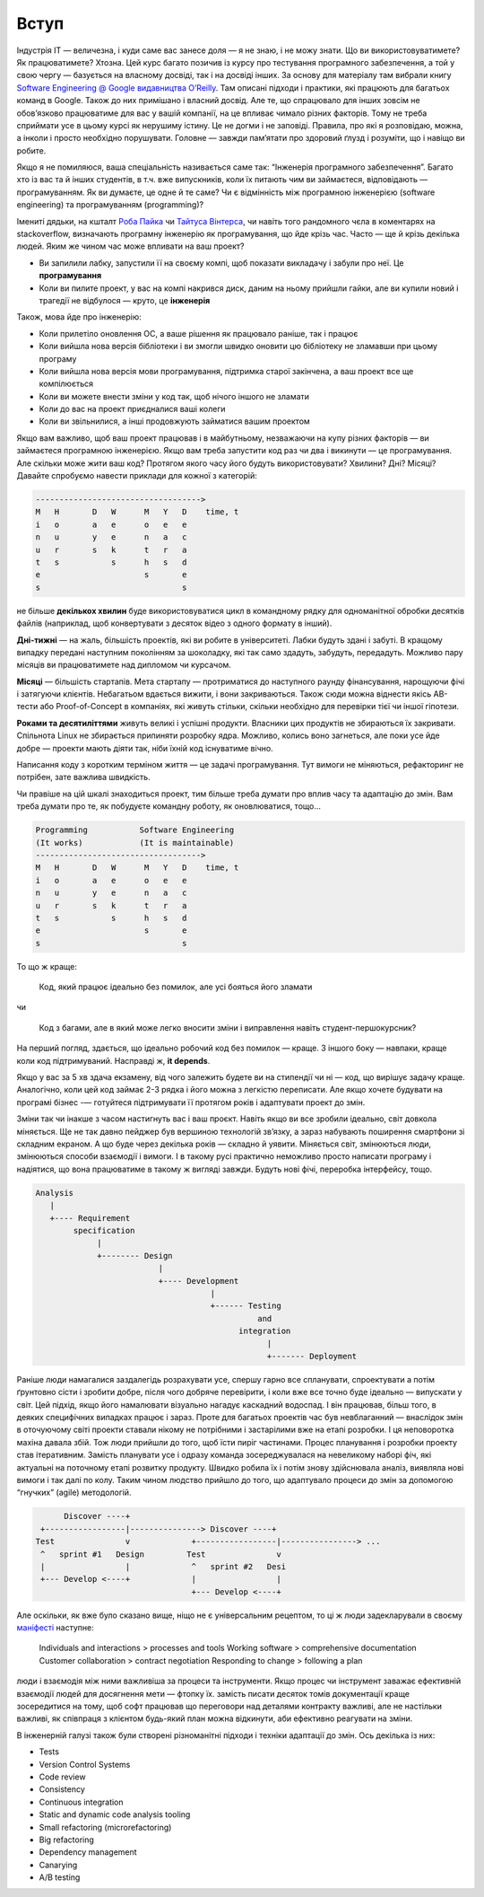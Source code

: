 =====
Вступ
=====


Індустрія IT — величезна, і куди саме вас занесе доля — я не знаю, і не можу
знати. Що ви використовуватимете? Як працюватимете? Хтозна. Цей курс багато
позичив із курсу про тестування програмного забезпечення, а той у свою чергу —
базується на власному досвіді, так і на досвіді інших. За основу для матеріалу
там вибрали книгу `Software Engineering @ Google видавництва O’Reilly
<https://abseil.io/resources/swe-book>`_. Там описані підходи і практики, які
працюють для багатьох команд в Google. Також до них примішано і власний досвід.
Але те, що спрацювало для інших зовсім не обов’язково працюватиме для вас у
вашій компанії, на це впливає чимало різних факторів. Тому не треба сприймати
усе в цьому курсі як нерушиму істину. Це не догми і не заповіді. Правила, про
які я розповідаю, можна, а інколи і просто необхідно порушувати. Головне —
завжди пам’ятати про здоровий ґлузд і розуміти, що і навіщо ви робите.

Якщо я не помиляюся, ваша спеціальність називається саме так: “Інженерія
програмного забезпечення”. Багато хто із вас та й інших студентів, в т.ч. вже
випускників, коли їх питають чим ви займаєтеся, відповідають — програмуванням.
Як ви думаєте, це одне й те саме? Чи є відмінність між програмною інженерією
(software engineering) та програмуванням (programming)?

Імениті дядьки, на кшталт `Роба Пайка
<https://en.wikipedia.org/wiki/Rob_Pike>`_ чи `Тайтуса Вінтерса
<https://twitter.com/TitusWinters>`_, чи навіть того рандомного чєла в
коментарях на stackoverflow, визначають програмну інженерію як програмування,
що йде крізь час. Часто — ще й крізь декілька людей. Яким же
чином час може впливати на ваш проект?

- Ви запилили лабку, запустили її на своєму компі, щоб показати викладачу і
  забули про неї. Це **програмування**
- Коли ви пилите проект, у вас на компі накрився диск, даним на ньому прийшли
  гайки, але ви купили новий і трагедії не відбулося — круто, це **інженерія**

Також, мова йде про інженерію:

- Коли прилетіло оновлення ОС, а ваше рішення як працювало раніше, так і працює
- Коли вийшла нова версія бібліотеки і ви змогли швидко оновити цю бібліотеку
  не зламавши при цьому програму
- Коли вийшла нова версія мови програмування, підтримка старої закінчена, а ваш
  проект все ще компілюється
- Коли ви можете внести зміни у код так, щоб нічого іншого не зламати
- Коли до вас на проект приєдналися ваші колеги
- Коли ви звільнилися, а інші продовжують займатися вашим проектом


Якщо вам важливо, щоб ваш проект працював і в майбутньому, незважаючи на купу
різних факторів — ви займаєтеся програмною інженерією. Якщо вам треба запустити
код раз чи два і викинути — це програмування. Але скільки може жити ваш код?
Протягом якого часу його будуть використовувати? Хвилини? Дні? Місяці? Давайте
спробуємо навести приклади для кожної з категорій:


.. code::

   ----------------------------------->
   M   H       D   W      M   Y   D    time, t
   i   o       a   e      o   e   e
   n   u       y   e      n   a   c
   u   r       s   k      t   r   a
   t   s           s      h   s   d
   e                      s       e
   s                              s

не більше **декількох хвилин** буде використовуватися цикл в командному рядку для
одноманітної обробки десятків файлів (наприклад, щоб конвертувати з десяток
відео з одного формату в інший).

**Дні-тижні** — на жаль, більшість проектів, які ви робите в університеті. Лабки
будуть здані і забуті. В кращому випадку передані наступним поколінням за
шоколадку, які так само здадуть, забудуть, передадуть. Можливо пару місяців ви
працюватимете над дипломом чи курсачом.

**Місяці** — більшість стартапів. Мета стартапу — протриматися до наступного раунду
фінансування, нарощуючи фічі і затягуючи клієнтів. Небагатьом вдається вижити,
і вони закриваються. Також сюди можна віднести якісь AB-тести або
Proof-of-Concept в компаніях, які живуть стільки, скільки необхідно для
перевірки тієї чи іншої гіпотези.

**Роками та десятиліттями** живуть великі і успішні продукти. Власники цих
продуктів не збираються їх закривати. Спільнота Linux не збирається припиняти
розробку ядра. Можливо, колись воно загнеться, але поки усе йде добре — проекти
мають діяти так, ніби їхній код існуватиме вічно.


Написання коду з коротким терміном життя — це задачі програмування. Тут вимоги
не міняються, рефакторинг не потрібен, зате важлива швидкість.

Чи правіше на цій шкалі знаходиться проект, тим більше треба думати про вплив
часу та адаптацію до змін. Вам треба думати про те, як побудуєте командну
роботу, як оновлюватися, тощо…

.. code::

   Programming           Software Engineering
   (It works)            (It is maintainable)
   ----------------------------------->
   M   H       D   W      M   Y   D    time, t
   i   o       a   e      o   e   e
   n   u       y   e      n   a   c
   u   r       s   k      t   r   a
   t   s           s      h   s   d
   e                      s       e
   s                              s


То що ж краще:

    Код, який працює ідеально без помилок, але усі бояться його зламати

чи

    Код з багами, але в який може легко вносити зміни і виправлення навіть
    студент-першокурсник?

На перший погляд, здається, що ідеально робочий код без помилок — краще. З
іншого боку — навпаки, краще коли код підтримуваний. Насправді ж, **it depends**.

Якщо у вас за 5 хв здача екзамену, від чого залежить будете ви на стипендії чи
ні — код, що вирішує задачу краще. Аналогічно, коли цей код займає 2-3 рядка і
його можна з легкістю переписати. Але якщо хочете будувати на програмі бізнес
-— готуйтеся підтримувати її протягом років і адаптувати проект до змін.

Зміни так чи інакше з часом настигнуть вас і ваш проєкт. Навіть якщо ви все
зробили ідеально, світ довкола міняється. Ще не так давно пейджер був вершиною
технологій зв’язку, а зараз набувають поширення смартфони зі складним екраном.
А що буде через декілька років — складно й уявити. Міняється світ, змінюються
люди, змінюються способи взаємодії і вимоги. І в такому русі практично
неможливо просто написати програму і надіятися, що вона працюватиме в такому ж
вигляді завжди. Будуть нові фічі, переробка інтерфейсу, тощо.

.. code::

   Analysis
      |
      +---- Requirement
           specification
                |
                +-------- Design
                             |
                             +---- Development
                                        |
                                        +------ Testing
                                                  and
                                              integration
                                                    |
                                                    +------- Deployment

Раніше люди намагалися заздалегідь розрахувати усе, спершу гарно все
спланувати, спроектувати а потім ґрунтовно сісти і зробити добре, після чого
добряче перевірити, і коли вже все точно буде ідеально — випускати у світ. Цей
підхід, якщо його намалювати візуально нагадує каскадний водоспад. І він
працював, більш того, в деяких специфічних випадках працює і зараз. Проте для
багатьох проектів час був невблаганний — внаслідок змін в оточуючому світі
проекти ставали нікому не потрібними і застарілими вже на етапі розробки. І ця
неповоротка махіна давала збій. Тож люди прийшли до того, щоб їсти пиріг
частинами. Процес планування і розробки проекту став ітеративним. Замість
планувати усе і одразу команда зосереджувалася на невеликому наборі фіч, які
актуальні на поточному етапі розвитку продукту. Швидко робила їх і потім знову
здійснювала аналіз, виявляла нові вимоги і так далі по колу. Таким чином
людство прийшло до того, що адаптувало процеси до змін за допомогою “гнучких”
(agile) методологій.

.. code::
 
           Discover ----+            
      +-----------------|---------------> Discover ----+
     Test               v             +-----------------|----------------> ...
      ^   sprint #1   Design         Test               v
      |                 |             ^   sprint #2   Desi
      +--- Develop <----+             |                 |
                                      +--- Develop <----+


Але оскільки, як вже було сказано вище, ніщо не є універсальним рецептом, то ці
ж люди задекларували в своєму `маніфесті <https://agilemanifesto.org/>`_
наступне:

    Individuals and interactions > processes and tools
    Working software > comprehensive documentation
    Customer collaboration > contract negotiation
    Responding to change > following a plan

люди і взаємодія між ними важливіша за процеси та інструменти. Якщо процес чи
інструмент заважає ефективній взаємодії людей для досягнення мети — фтопку їх.
замість писати десяток томів документації краще зосередитися на тому, щоб софт
працював що переговори над деталями контракту важливі, але не настільки
важливі, як співпраця з клієнтом будь-який план можна відкинути, аби ефективно
реагувати на зміни.

В інженерній галузі також були створені різноманітні підходи і техніки
адаптації до змін. Ось декілька із них:

- Tests
- Version Control Systems
- Code review
- Consistency
- Continuous integration
- Static and dynamic code analysis tooling
- Small refactoring (microrefactoring)
- Big refactoring
- Dependency management
- Canarying
- A/B testing
